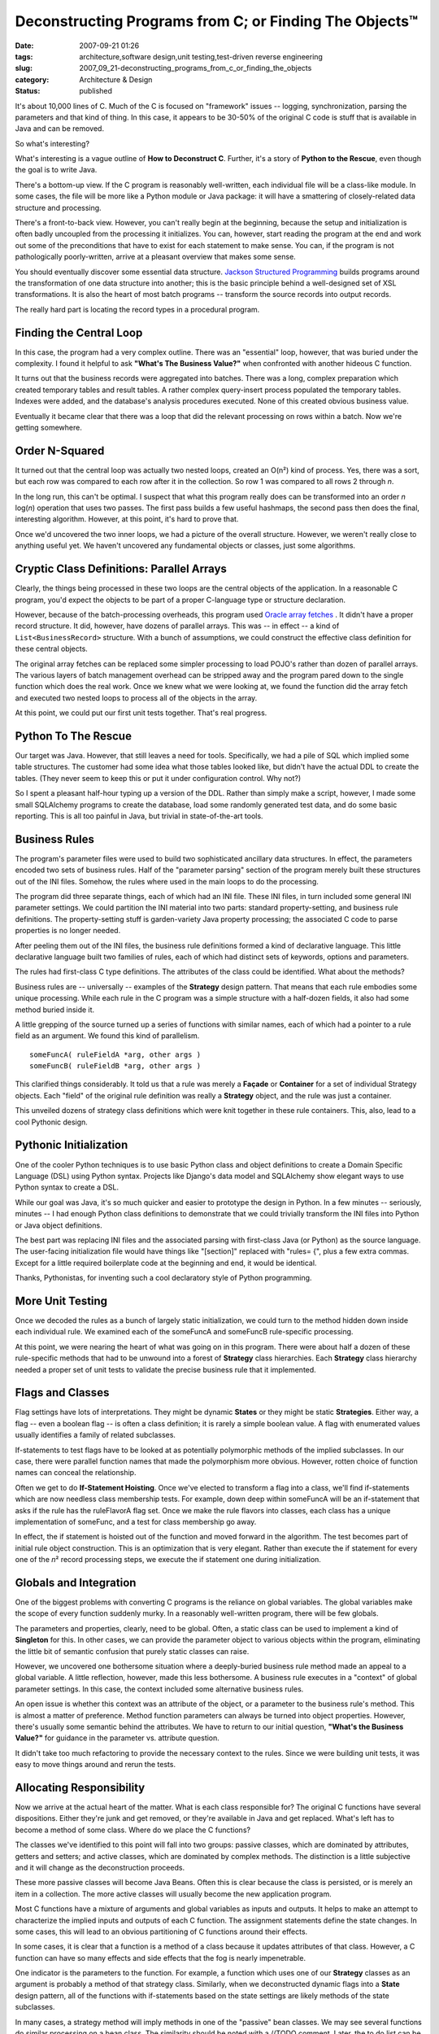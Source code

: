 Deconstructing Programs from C; or Finding The Objects™
=======================================================

:date: 2007-09-21 01:26
:tags: architecture,software design,unit testing,test-driven reverse engineering
:slug: 2007_09_21-deconstructing_programs_from_c_or_finding_the_objects
:category: Architecture & Design
:status: published







It's about 10,000 lines of C.  Much of the C is focused on "framework" issues -- logging, synchronization, parsing the parameters and that kind of thing.   In this case, it appears to be 30-50% of the original C code is stuff that is available in Java and can be removed.



So what's interesting?



What's interesting is a vague outline of **How to Deconstruct C**.  Further, it's a story of **Python to the Rescue**, even though the goal is to write Java.



There's a bottom-up view.  If the C program is reasonably well-written, each individual file will be a class-like module.  In some cases, the file will be more like a Python module or Java package: it will have a smattering of closely-related data structure and processing.



There's a front-to-back view.  However, you can't really begin at the beginning, because the setup and initialization is often badly uncoupled from the processing it initializes.  You can, however, start reading the program at the end and work out some of the preconditions that have to exist for each statement to make sense.  You can, if the program is not pathologically poorly-written, arrive at a pleasant overview that makes some sense.



You should eventually discover some essential data structure.  `Jackson Structured Programming <http://en.wikipedia.org/wiki/Jackson_Structured_Programming>`_  builds programs around the transformation of one data structure into another; this is the basic principle behind a well-designed set of XSL transformations.  It is also the heart of most batch programs -- transform the source records into output records.



The really hard part is locating the record types in a procedural program.



Finding the Central Loop
------------------------



In this case, the program had a very complex outline.  There was an "essential" loop, however, that was buried under the complexity.  I found it helpful to ask **"What's The Business Value?"**  when confronted with another hideous C function.



It turns out that the business records were aggregated into batches.  There was a long, complex preparation which created temporary tables and result tables.  A rather complex query-insert process populated the temporary tables.  Indexes were added, and the database's analysis procedures executed.  None of this created obvious business value. 



Eventually it became clear that there was a loop that did the relevant processing on rows within a batch.  Now we're getting somewhere.



Order N-Squared
----------------



It turned out that the central loop was actually two nested loops, created an O(n²) kind of process.  Yes, there was a sort, but each row was compared to each row after it in the collection.  So row 1 was compared to all rows 2 through *n*.



In the long run, this can't be optimal.  I suspect that what this program really does can be transformed into an order *n*  log(*n*) operation that uses two passes.  The first pass builds a few useful hashmaps, the second pass then does the final, interesting algorithm.  However, at this point, it's hard to prove that.



Once we'd uncovered the two inner loops, we had a picture of the overall structure.  However, we weren't really close to anything useful yet.  We haven't uncovered any fundamental objects or classes, just some algorithms.



Cryptic Class Definitions: Parallel Arrays
------------------------------------------



Clearly, the things being processed in these two loops are the central objects of the application.  In a reasonable C program, you'd expect the objects to be part of a proper C-language type or structure declaration.



However, because of the batch-processing overheads, this program used `Oracle array fetches <http://download.oracle.com/docs/cd/B28359_01/appdev.111/b28395/oci05bnd.htm#insertedID5>`_ .  It didn't have a proper record structure.  It did, however, have dozens of parallel arrays.  This was -- in effect -- a kind of ``List<BusinessRecord>`` structure.  With a bunch of assumptions, we could construct the effective class definition for these central objects.



The original array fetches can be replaced some simpler processing to load POJO's rather than dozen of parallel arrays.  The various layers of batch management overhead can be stripped away and the program pared down to the single function which does the real work.  Once we knew what we were looking at, we found the function did the array fetch and executed two nested loops to process all of the objects in the array.



At this point, we could put our first unit tests together.  That's real progress.



Python To The Rescue
---------------------



Our target was Java.  However, that still leaves a need for tools.  Specifically, we had a pile of SQL which implied some table structures.  The customer had some idea what those tables looked like, but didn't have the actual DDL to create the tables.  (They never seem to keep this or put it under configuration control.  Why not?)



So I spent a pleasant half-hour typing up a version of the DDL.  Rather than simply make a script, however, I made some small SQLAlchemy programs to create the database, load some randomly generated test data, and do some basic reporting.  This is all too painful in Java, but trivial in state-of-the-art tools. 



Business Rules
---------------



The program's parameter files were used to build two sophisticated ancillary data structures.  In effect, the parameters encoded two sets of business rules.  Half of the "parameter parsing" section of the program merely built these structures out of the INI files.  Somehow, the rules where used in the main loops to do the processing.



The program did three separate things, each of which had an INI file.  These INI files, in turn included some general INI parameter settings.  We could partition the INI material into two parts: standard property-setting, and business rule definitions.  The property-setting stuff is garden-variety Java property processing; the associated C code to parse properties is no longer needed.



After peeling them out of the INI files, the business rule definitions formed a kind of declarative language.  This little declarative language built two families of rules, each of which had distinct sets of keywords, options and parameters.



The rules had first-class C type definitions.  The attributes of the class could be identified.  What about the methods?



Business rules are -- universally -- examples of the **Strategy**  design pattern.  That means that each rule embodies some unique processing.  While each rule in the C program was a simple structure with a half-dozen fields, it also had some method buried inside it.



A little grepping of the source turned up a series of functions with similar names, each of which had a pointer to a rule field as an argument.  We found this kind of parallelism.

::

    someFuncA( ruleFieldA *arg, other args )
    someFuncB( ruleFieldB *arg, other args )


This clarified things considerably.  It told us that a rule was merely a **Façade**  or **Container**  for a set of individual Strategy objects.  Each "field" of the original rule definition was really a **Strategy**  object, and the rule was just a container.



This unveiled dozens of strategy class definitions which were knit together in these rule containers.  This, also, lead to a cool Pythonic design.



Pythonic Initialization
-----------------------



One of the cooler Python techniques is to use basic Python class and object definitions to create a Domain Specific Language (DSL) using Python syntax.  Projects like Django's data model and SQLAlchemy show elegant ways to use Python syntax to create a DSL.



While our goal was Java, it's so much quicker and easier to prototype the design in Python.  In a few minutes -- seriously, minutes -- I had enough Python class definitions to demonstrate that we could trivially transform the INI files into Python or Java object definitions.



The best part was replacing INI files and the associated parsing with first-class Java (or Python) as the source language.  The user-facing initialization file would have things like "[section]" replaced with "rules= {", plus a few extra commas.  Except for a little required boilerplate code at the beginning and end, it would be identical.  



Thanks, Pythonistas, for inventing such a cool declaratory style of Python programming.



More Unit Testing
------------------



Once we decoded the rules as a bunch of largely static initialization, we could turn to the method hidden down inside each individual rule.  We examined each of the someFuncA and someFuncB rule-specific processing.



At this point, we were nearing the heart of what was going on in this program.  There were about half a dozen of these rule-specific methods that had to be unwound into a forest of **Strategy**  class hierarchies.  Each **Strategy**  class hierarchy needed a proper set of unit tests to validate the precise business rule that it implemented.



Flags and Classes
------------------



Flag settings have lots of interpretations.  They might be dynamic **States**  or they might be static **Strategies**.  Either way, a flag -- even a boolean flag -- is often a class definition; it is rarely a simple boolean value.  A flag with enumerated values usually identifies a family of related subclasses.



If-statements to test flags have to be looked at as potentially polymorphic methods of the implied subclasses.  In our case, there were parallel function names that made the polymorphism more obvious.  However, rotten choice of function names can conceal the relationship.



Often we get to do **If-Statement Hoisting**.  Once we've elected to transform a flag into a class, we'll find if-statements which are now needless class membership tests.  For example, down deep within someFuncA will be an if-statement that asks if the rule has the ruleFlavorA flag set.  Once we make the rule flavors into classes, each class has a unique implementation of someFunc, and a test for class membership go away.



In effect, the if statement is hoisted out of the function and moved forward in the algorithm.  The test becomes part of initial rule object construction.  This is an optimization that is very elegant.  Rather than execute the if statement for every one of the *n*\ ² record processing steps, we execute the if statement one during initialization.



Globals and Integration
------------------------



One of the biggest problems with converting C programs is the reliance on global variables.  The global variables make the scope of every function suddenly murky.  In a reasonably well-written program, there will be few globals.  



The parameters and properties, clearly, need to be global.  Often, a static class can be used to implement a kind of **Singleton**  for this.  In other cases, we can provide the parameter object to various objects within the program, eliminating the little bit of semantic confusion that purely static classes can raise.



However, we uncovered one bothersome situation where a deeply-buried business rule method made an appeal to a global variable.  A little reflection, however, made this less bothersome.  A business rule executes in a "context" of global parameter settings.  In this case, the context included some alternative business rules.



An open issue is whether this context was an attribute of the object, or a parameter to the business rule's method.  This is almost a matter of preference.  Method function parameters can always be turned into object properties.  However, there's usually some semantic behind the attributes.  We have to return to our initial question, **"What's the Business Value?"** for guidance in the parameter vs. attribute question.



It didn't take too much refactoring to provide the necessary context to the rules.  Since we were building unit tests, it was easy to move things around and rerun the tests.



Allocating Responsibility
--------------------------



Now we arrive at the actual heart of the matter.  What is each class responsible for?  The original C functions have several dispositions.  Either they're junk and get removed, or they're available in Java and get replaced.  What's left has to become a method of some class.  Where do we place the C functions?



The classes we've identified to this point will fall into two groups: passive classes, which are dominated by attributes, getters and setters; and active classes, which are dominated by complex methods.  The distinction is a little subjective and it will change as the deconstruction proceeds.    



These more passive classes will become Java Beans.  Often this is clear because the class is persisted, or is merely an item in a collection.  The more active classes will usually become the new application program.



Most C functions have a mixture of arguments and global variables as inputs and outputs.  It helps to make an attempt to characterize the implied inputs and outputs of each C function.  The assignment statements define the state changes.  In some cases, this will lead to an obvious partitioning of C functions around their effects.



In some cases, it is clear that a function is a method of a class because it updates attributes of that class.  However, a C function can have so many effects and side effects that the fog is nearly impenetrable.



One indicator is the parameters to the function.  For example, a function which uses one of our **Strategy**  classes as an argument is probably a method of that strategy class.  Similarly, when we deconstructed dynamic flags into a **State**  design pattern, all of the functions with if-statements based on the state settings are likely methods of the state subclasses.



In many cases, a strategy method will imply methods in one of the "passive" bean classes.  We may see several functions do similar processing on a bean class.  The similarity should be noted with a //TODO comment.  Later, the to do list can be examined for opportunities to refactor the similar-looking processing out of the strategy and into the bean.



Things to Look For
------------------



Here's the start of **Finding The Objects**  (FTO™) in C Programs.




-   Proper structures are the usual suspects for finding class definitions.

-   A union defines peer classes with a common superclass.

-   A C source file may be a class definition.  Does it provide operations for a common set of attributes?

-   A parallel set of arrays may hide a class definition.  Are the arrays indexed by the same value?  Functions with apply to one or more parallel arrays may be methods of the implied class.

-   A flag (either boolean or with an enumerated set of values) may be a peer subclass discriminator.  The various if-statements to test this flag may be replaced by polymorphic methods of a family of subclasses.

-   Globals merely serve to muddy the water.  In some cases, a variable is global out of pure laziness; it has a narrow scope.  In other cases, a global is used in enough different scopes that it is clearly an implied attribute of some objects, or is an implied parameter to method functions.

-   State changes -- assignment statements -- provide some hint on where responsibility belongs.  In many cases, a C function will do too much and must be decomposed into methods of distinct classes.


Conclusion
-----------




Python helps.




First, it's easier to create test data and mess around in the database using SQLAlchemy.  It leaves a processing trail.  With Python helper programs and scripts we can reload the test database, do performance testing and do integration testing.




Second, the Pythonic world-view gives us hints as to how we can eliminate programming in favor of declaration.  Rather than parse INI syntax, just write a readable object or class definition.




Third, we can dry-run object designs in Python far more quickly and simply than we can in Java.  Once it seems to work, we can add the necessary Java overheads to make it statically correct.




No, we're not done.  I don't have final metrics yet for a C-to-Java transformation.  Indeed, we're still waiting on the client.  However, we think we'll cut the program down to a third of it's original size.




